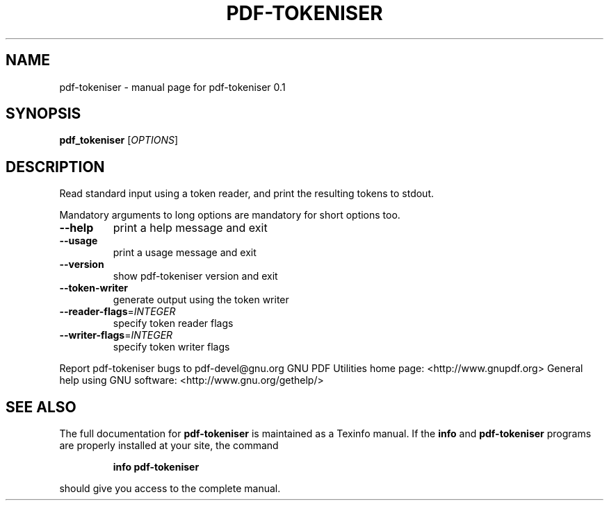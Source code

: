 .\" DO NOT MODIFY THIS FILE!  It was generated by help2man 1.36.
.TH PDF-TOKENISER "1" "February 2010" "pdf-tokeniser 0.1" "User Commands"
.SH NAME
pdf-tokeniser \- manual page for pdf-tokeniser 0.1
.SH SYNOPSIS
.B pdf_tokeniser
[\fIOPTIONS\fR]
.SH DESCRIPTION
Read standard input using a token reader, and print the resulting tokens
to stdout.
.PP
Mandatory arguments to long options are mandatory for short options too.
.TP
\fB\-\-help\fR
print a help message and exit
.TP
\fB\-\-usage\fR
print a usage message and exit
.TP
\fB\-\-version\fR
show pdf\-tokeniser version and exit
.TP
\fB\-\-token\-writer\fR
generate output using the token writer
.TP
\fB\-\-reader\-flags\fR=\fIINTEGER\fR
specify token reader flags
.TP
\fB\-\-writer\-flags\fR=\fIINTEGER\fR
specify token writer flags
.PP
Report pdf\-tokeniser bugs to pdf\-devel@gnu.org
GNU PDF Utilities home page: <http://www.gnupdf.org>
General help using GNU software: <http://www.gnu.org/gethelp/>
.SH "SEE ALSO"
The full documentation for
.B pdf-tokeniser
is maintained as a Texinfo manual.  If the
.B info
and
.B pdf-tokeniser
programs are properly installed at your site, the command
.IP
.B info pdf-tokeniser
.PP
should give you access to the complete manual.

